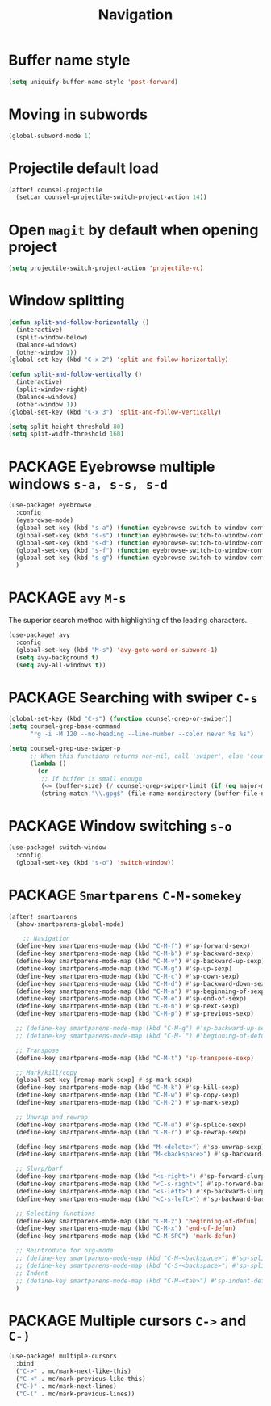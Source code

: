 #+TITLE: Navigation

* Buffer name style
#+BEGIN_SRC emacs-lisp
  (setq uniquify-buffer-name-style 'post-forward)
 #+END_SRC
* Moving in subwords
#+BEGIN_SRC emacs-lisp
  (global-subword-mode 1)
#+END_SRC
* Projectile default load
#+begin_src emacs-lisp
(after! counsel-projectile
  (setcar counsel-projectile-switch-project-action 14))
#+end_src
* Open =magit= by default when opening project
#+BEGIN_SRC emacs-lisp
 (setq projectile-switch-project-action 'projectile-vc)
 #+END_SRC
* Window splitting

#+BEGIN_SRC emacs-lisp
(defun split-and-follow-horizontally ()
  (interactive)
  (split-window-below)
  (balance-windows)
  (other-window 1))
(global-set-key (kbd "C-x 2") 'split-and-follow-horizontally)

(defun split-and-follow-vertically ()
  (interactive)
  (split-window-right)
  (balance-windows)
  (other-window 1))
(global-set-key (kbd "C-x 3") 'split-and-follow-vertically)

(setq split-height-threshold 80)
(setq split-width-threshold 160)
#+END_SRC

* PACKAGE Eyebrowse multiple windows =s-a, s-s, s-d=

#+BEGIN_SRC emacs-lisp
(use-package! eyebrowse
  :config
  (eyebrowse-mode)
  (global-set-key (kbd "s-a") (function eyebrowse-switch-to-window-config-1))
  (global-set-key (kbd "s-s") (function eyebrowse-switch-to-window-config-2))
  (global-set-key (kbd "s-d") (function eyebrowse-switch-to-window-config-3))
  (global-set-key (kbd "s-f") (function eyebrowse-switch-to-window-config-4))
  (global-set-key (kbd "s-g") (function eyebrowse-switch-to-window-config-5))
  )
#+END_SRC
* PACKAGE =avy= =M-s=
The superior search method with highlighting of the leading characters.
#+BEGIN_SRC emacs-lisp
(use-package! avy
  :config
  (global-set-key (kbd "M-s") 'avy-goto-word-or-subword-1)
  (setq avy-background t)
  (setq avy-all-windows t))
#+END_SRC
* PACKAGE Searching with swiper =C-s=
#+BEGIN_SRC emacs-lisp
 (global-set-key (kbd "C-s") (function counsel-grep-or-swiper))
 (setq counsel-grep-base-command
       "rg -i -M 120 --no-heading --line-number --color never %s %s")

 (setq counsel-grep-use-swiper-p
       ;; When this functions returns non-nil, call 'swiper', else 'counsel-grep-base-command'
       (lambda ()
         (or
          ;; If buffer is small enough
          (<= (buffer-size) (/ counsel-grep-swiper-limit (if (eq major-mode 'org-mode) 4 1)))
          (string-match "\\.gpg$" (file-name-nondirectory (buffer-file-name))))))

#+END_SRC

* PACKAGE Window switching =s-o=
#+BEGIN_SRC emacs-lisp
(use-package! switch-window
  :config
  (global-set-key (kbd "s-o") 'switch-window))
#+END_SRC
* PACKAGE =Smartparens= =C-M-somekey=
#+BEGIN_SRC emacs-lisp
(after! smartparens
  (show-smartparens-global-mode)

    ;; Navigation
  (define-key smartparens-mode-map (kbd "C-M-f") #'sp-forward-sexp)
  (define-key smartparens-mode-map (kbd "C-M-b") #'sp-backward-sexp)
  (define-key smartparens-mode-map (kbd "C-M-v") #'sp-backward-up-sexp)
  (define-key smartparens-mode-map (kbd "C-M-g") #'sp-up-sexp)
  (define-key smartparens-mode-map (kbd "C-M-c") #'sp-down-sexp)
  (define-key smartparens-mode-map (kbd "C-M-d") #'sp-backward-down-sexp)
  (define-key smartparens-mode-map (kbd "C-M-a") #'sp-beginning-of-sexp)
  (define-key smartparens-mode-map (kbd "C-M-e") #'sp-end-of-sexp)
  (define-key smartparens-mode-map (kbd "C-M-n") #'sp-next-sexp)
  (define-key smartparens-mode-map (kbd "C-M-p") #'sp-previous-sexp)

  ;; (define-key smartparens-mode-map (kbd "C-M-q") #'sp-backward-up-sexp)
  ;; (define-key smartparens-mode-map (kbd "C-M-`") #'beginning-of-defun)

  ;; Transpose
  (define-key smartparens-mode-map (kbd "C-M-t") 'sp-transpose-sexp)

  ;; Mark/kill/copy
  (global-set-key [remap mark-sexp] #'sp-mark-sexp)
  (define-key smartparens-mode-map (kbd "C-M-k") #'sp-kill-sexp)
  (define-key smartparens-mode-map (kbd "C-M-w") #'sp-copy-sexp)
  (define-key smartparens-mode-map (kbd "C-M-2") #'sp-mark-sexp)

  ;; Unwrap and rewrap
  (define-key smartparens-mode-map (kbd "C-M-u") #'sp-splice-sexp)
  (define-key smartparens-mode-map (kbd "C-M-r") #'sp-rewrap-sexp)

  (define-key smartparens-mode-map (kbd "M-<delete>") #'sp-unwrap-sexp)
  (define-key smartparens-mode-map (kbd "M-<backspace>") #'sp-backward-unwrap-sexp)

  ;; Slurp/barf
  (define-key smartparens-mode-map (kbd "<s-right>") #'sp-forward-slurp-sexp)
  (define-key smartparens-mode-map (kbd "<C-s-right>") #'sp-forward-barf-sexp)
  (define-key smartparens-mode-map (kbd "<s-left>") #'sp-backward-slurp-sexp)
  (define-key smartparens-mode-map (kbd "<C-s-left>") #'sp-backward-barf-sexp)

  ;; Selecting functions
  (define-key smartparens-mode-map (kbd "C-M-z") 'beginning-of-defun)
  (define-key smartparens-mode-map (kbd "C-M-x") 'end-of-defun)
  (define-key smartparens-mode-map (kbd "C-M-SPC") 'mark-defun)

  ;; Reintroduce for org-mode
  ;; (define-key smartparens-mode-map (kbd "C-M-<backspace>") #'sp-splice-sexp-killing-backward)
  ;; (define-key smartparens-mode-map (kbd "C-S-<backspace>") #'sp-splice-sexp-killing-around)
  ;; Indent
  ;; (define-key smartparens-mode-map (kbd "C-M-<tab>") #'sp-indent-defun)
  )
 #+END_SRC
* PACKAGE Multiple cursors =C->= and =C-)=
#+begin_src emacs-lisp
(use-package! multiple-cursors
  :bind
  ("C->" . mc/mark-next-like-this)
  ("C-<" . mc/mark-previous-like-this)
  ("C-)" . mc/mark-next-lines)
  ("C-(" . mc/mark-previous-lines))
#+end_src
